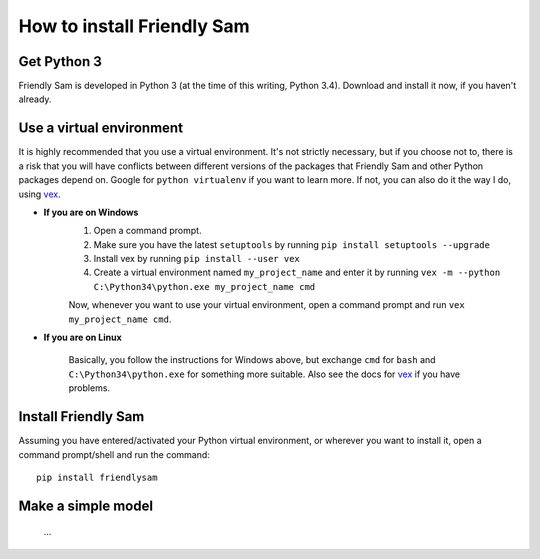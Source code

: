 How to install Friendly Sam
=============================


Get Python 3
----------------

Friendly Sam is developed in Python 3 (at the time of this writing, Python 3.4). Download and install it now, if you haven't already.


Use a virtual environment
------------------------------

It is highly recommended that you use a virtual environment. It's not strictly necessary, but if you choose not to, there is a risk that you will have conflicts between different versions of the packages that Friendly Sam and other Python packages depend on. Google for ``python virtualenv`` if you want to learn more. If not, you can also do it the way I do, using `vex <https://pypi.python.org/pypi/vex>`_.

* **If you are on Windows**
	1. Open a command prompt.
	2. Make sure you have the latest ``setuptools`` by running ``pip install setuptools --upgrade``
	3. Install vex by running ``pip install --user vex``
	4. Create a virtual environment named ``my_project_name`` and enter it by running ``vex -m --python C:\Python34\python.exe my_project_name cmd``

	Now, whenever you want to use your virtual environment, open a command prompt and run ``vex my_project_name cmd``.

* **If you are on Linux**

	Basically, you follow the instructions for Windows above, but exchange ``cmd`` for ``bash`` and ``C:\Python34\python.exe`` for something more suitable. Also see the docs for `vex <https://pypi.python.org/pypi/vex>`_ if you have problems.


Install Friendly Sam
-----------------------------

Assuming you have entered/activated your Python virtual environment, or wherever you want to install it, open a command prompt/shell and run the command::

	pip install friendlysam


Make a simple model
------------------------

 ...
